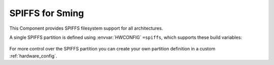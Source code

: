 SPIFFS for Sming
================

This Component provides SPIFFS filesystem support for all architectures.

A single SPIFFS partition is defined using :envvar:`HWCONFIG` ``=spiffs``, which supports these build variables:

   .. envvar:: DISABLE_SPIFFS

      [deprecated and removed]

      This value is no longer supported. Please remove it from your project's component.mk file.


   .. envvar:: SPIFF_SIZE

      [deprecated and removed]

      Size (in bytes) of the SPIFFS area in Flash memory. To change this, edit the :ref:`hardware_config`.

   .. envvar:: SPIFF_FILES

   .. envvar:: SPIFF_FILES

      default: ``files``

      The SPIFFS image is built using files from this directory, which must exist or the build will fail.

      If you set this to an empty value, then an empty filesystem will be created.


   .. envvar:: SPIFF_BIN

      Filename to use for the generated SPIFFS filesystem image. The default is ``spiff_rom``.


   .. envvar:: SPIFF_BIN_OUT

      [read-only] Shows the full path to the generated image file.


For more control over the SPIFFS partition you can create your own partition definition in a
custom :ref:`hardware_config`.



.. envvar:: SPIFF_FILEDESC_COUNT

   Default: 7

   Number of file descriptors allocated. This sets the maximum number of files which may be opened at once. 


.. envvar:: SPIFFS_OBJ_META_LEN

   Default: 16

   Maximum size of metadata which SPIFFS stores in each file index header (after the filename).
   If this value is changed, existing SPIFFS images will not be readable.

   The default value given here is provided to support :component:`IFS` extended file attribute information.
